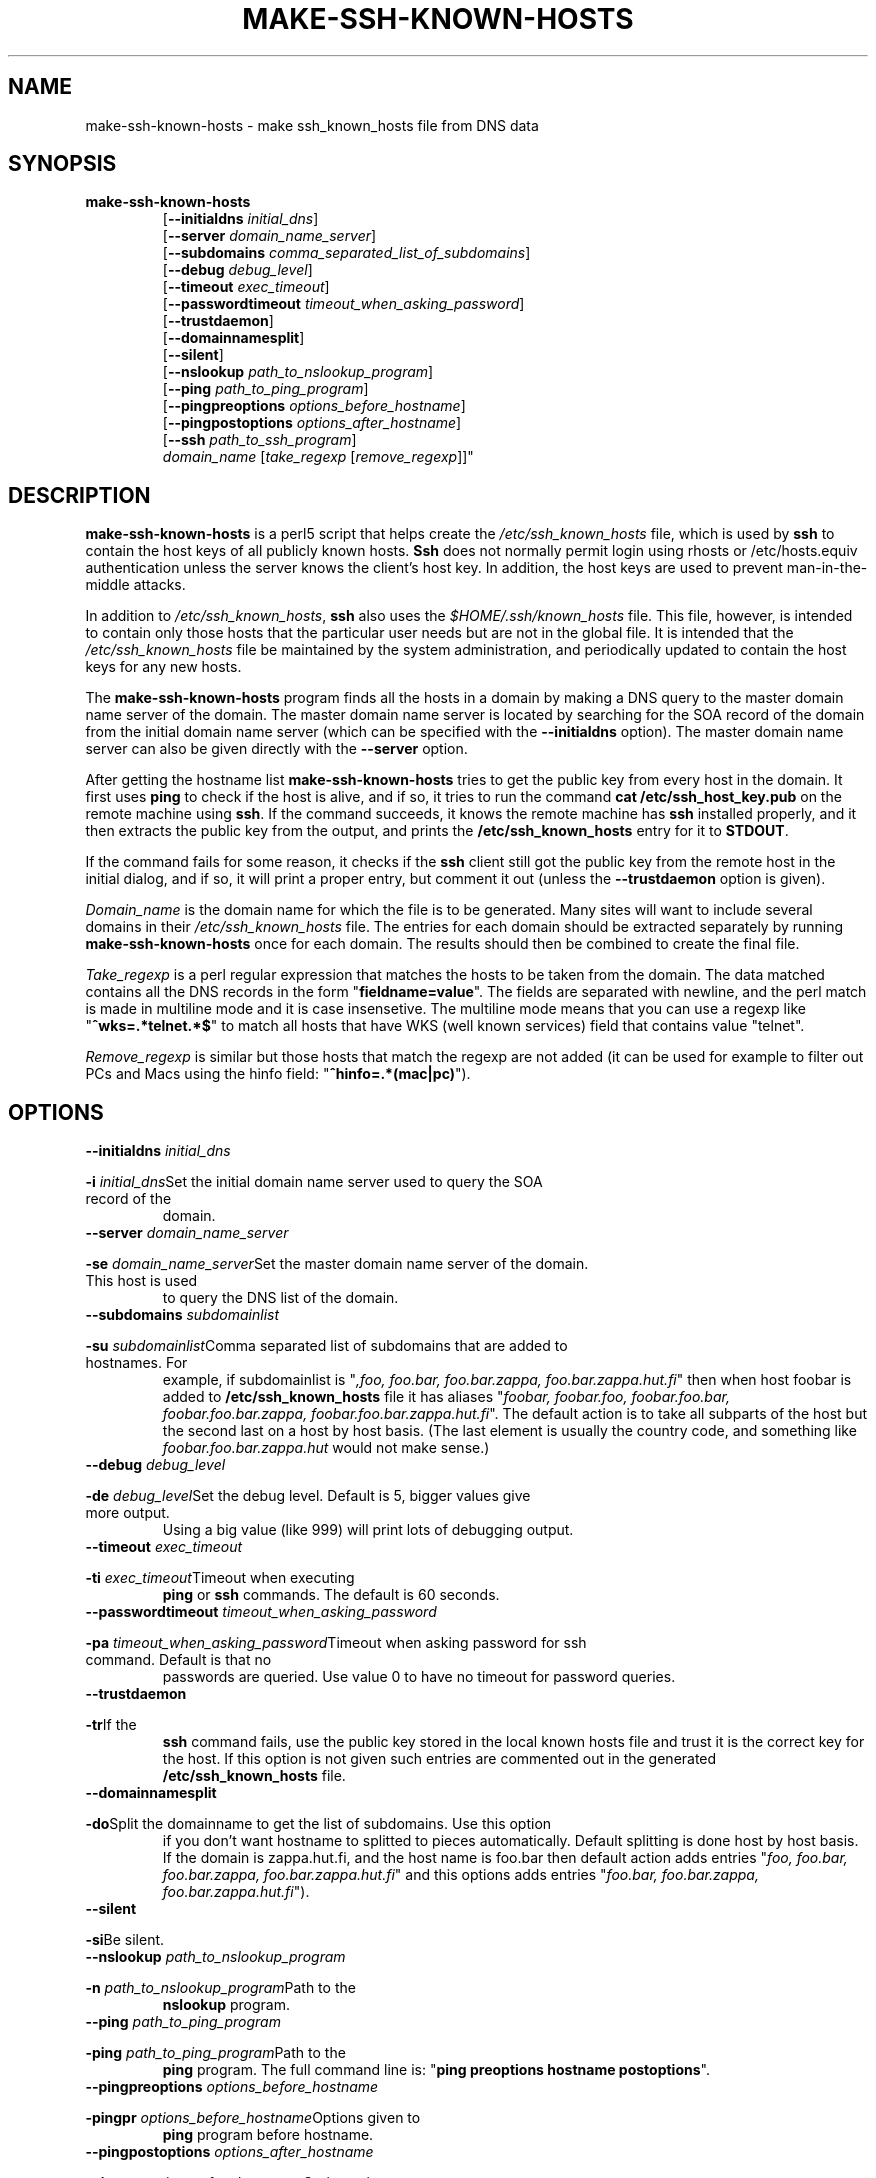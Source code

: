 .\" -*- nroff -*-
.\" ----------------------------------------------------------------------
.\" make-ssh-known-hosts.1 -- Make ssh-known-hosts file
.\" Copyright (c) 1995 Tero Kivinen
.\" All Rights Reserved.
.\"
.\" Make-ssh-known-hosts is distributed in the hope that it will be
.\" useful, but WITHOUT ANY WARRANTY.  No author or distributor accepts
.\" responsibility to anyone for the consequences of using it or for
.\" whether it serves any particular purpose or works at all, unless he
.\" says so in writing.  Refer to the General Public License for full
.\" details.
.\"
.\" Everyone is granted permission to copy, modify and redistribute
.\" make-ssh-known-hosts, but only under the conditions described in
.\" the General Public License.  A copy of this license is supposed to
.\" have been given to you along with make-ssh-known-hosts so you can
.\" know your rights and responsibilities.  It should be in a file named
.\" COPYING.  Among other things, the copyright notice and this notice
.\" must be preserved on all copies.
.\" ----------------------------------------------------------------------
.\"       Program: make-ssh-known-hosts.1
.\"	  $Source: /p/shadows/CVS/ssh/make-ssh-known-hosts.1.in,v $
.\"	  Author : $Author: ylo $
.\"
.\"	  (C) Tero Kivinen 1995 <Tero.Kivinen@hut.fi>
.\"
.\"	  Creation          : 03:51 Jun 28 1995 kivinen
.\"	  Last Modification : 03:44 Jun 28 1995 kivinen
.\"	  Last check in     : $Date: 1995/10/02 01:23:23 $
.\"	  Revision number   : $Revision: 1.5 $
.\"	  State             : $State: Exp $
.\"	  Version	    : 1.1
.\"
.\"	  Description       : Manual page for make-ssh-known-hosts.pl
.\"
.\"	  $Log: make-ssh-known-hosts.1.in,v $
.\" Revision 1.5  1995/10/02  01:23:23  ylo
.\" 	Make substitutions by configure.
.\"
.\" Revision 1.4  1995/08/31  09:21:35  ylo
.\" 	Minor cleanup.
.\"
.\" Revision 1.3  1995/08/29  22:37:10  ylo
.\" 	Minor cleanup.
.\"
.\" Revision 1.2  1995/07/15  13:26:11  ylo
.\" 	Changes from kivinen.
.\"
.\" Revision 1.1.1.1  1995/07/12  22:41:05  ylo
.\" Imported ssh-1.0.0.
.\"
.\"
.\"
.\" If you have any useful modifications or extensions please send them to
.\" Tero.Kivinen@hut.fi
.\"
.\"
.TH MAKE-SSH-KNOWN-HOSTS 1 "November 8, 1995" "ssh tools" "ssh tools"
.SH NAME
make-ssh-known-hosts \- make ssh_known_hosts file from DNS data
.SH SYNOPSIS
.na
.TP
.B make-ssh-known-hosts
.RB "[\|" "\-\-initialdns "\c
.I initial_dns\c
\|]
.br
.RB "[\|" "\-\-server "\c
.I domain_name_server\c
\|]
.br
.RB "[\|" "\-\-subdomains "\c
.I comma_separated_list_of_subdomains\c
\|]
.br
.RB "[\|" "\-\-debug "\c
.I debug_level\c
\|]
.br
.RB "[\|" "\-\-timeout "\c
.I exec_timeout\c
\|]
.br
.RB "[\|" "\-\-passwordtimeout "\c
.I timeout_when_asking_password\c
\|]
.br
.RB "[\|" "\-\-trustdaemon" "\|]"
.br
.RB "[\|" "\-\-domainnamesplit" "\|]"
.br
.RB "[\|" "\-\-silent" "\|]"
.br
.RB "[\|" "\-\-nslookup "\c
.I path_to_nslookup_program\c
\|]
.br
.RB "[\|" "\-\-ping "\c
.I path_to_ping_program\c
\|]
.br
.RB "[\|" "\-\-pingpreoptions "\c
.I options_before_hostname\c
\|]
.br
.RB "[\|" "\-\-pingpostoptions "\c
.I options_after_hostname\c
\|]
.br
.RB "[\|" "\-\-ssh "\c
.I path_to_ssh_program\c
\|]
.br
.IR "domain_name " "[\|" "take_regexp " "[\|" "remove_regexp"\|]\|]"

.SH DESCRIPTION
.LP
.B make-ssh-known-hosts
is a perl5 script that helps create the
.I /etc/ssh_known_hosts
file, which is used by
.B ssh
to contain the host keys of all publicly known hosts.  
.B Ssh
does not normally permit login using rhosts or /etc/hosts.equiv
authentication unless the server knows the client's host key.  In
addition, the host keys are used to prevent man-in-the-middle attacks.
.LP
In addition to
.IR /etc/ssh_known_hosts ",
.B ssh
also uses the
.I $HOME/.ssh/known_hosts
file.  This file, however, is intended to contain only those hosts
that the particular user needs but are not in the global file.  It is
intended that the
.I /etc/ssh_known_hosts
file be maintained by the system administration, and periodically
updated to contain the host keys for any new hosts.
.LP
The
.B make-ssh-known-hosts
program finds all the hosts in a domain by making a DNS query to the
master domain name server of the domain. The master domain name server
is located by searching for the SOA record of the domain from the initial
domain name server (which can be specified with the
.B \-\-initialdns
option). The master domain name server can also be given directly with
the
.B \-\-server
option.
.LP
After getting the hostname list
.B make-ssh-known-hosts
tries to get the public key from every host in the domain. It first
uses
.B ping
to check if the host is alive, and if so, it tries to run
the command
.B cat /etc/ssh_host_key.pub
on the remote machine using
.BR ssh ".
If the command succeeds, it knows the remote machine has
.B ssh
installed properly, and it then extracts the public key from the
output, and prints the
.B /etc/ssh_known_hosts
entry for it to 
.BR STDOUT ".
.LP
If the command fails for some reason, it checks if the
.B ssh
client still got the public key from the remote host in the initial dialog,
and if so, it will print a proper entry, but comment it out (unless the
.B \-\-trustdaemon
option is given).
.LP
.I Domain_name
is the domain name for which the file is to be generated.  Many sites
will want to include several domains in their
.I /etc/ssh_known_hosts
file.  The entries for each domain should be extracted separately by
running
.B make-ssh-known-hosts
once for each domain.  The results should then be combined to create
the final file.
.LP
.I Take_regexp
is a perl regular expression that matches the hosts to be taken from the
domain. The data matched contains all the DNS records in the form "\|\c
.B fieldname=value\c
\|". The fields are separated with newline, and the perl match is made in
multiline mode and it is case insensetive. The multiline mode means
that you can use a regexp like "\|\c
.B ^wks=.*telnet.*$\c
\|" to match all hosts that have WKS (well known services) field that
contains value "telnet".
.LP
.I Remove_regexp
is similar but those hosts that match the regexp are not added (it can
be used for example to filter out PCs and Macs using the hinfo field: "\|\c
.B ^hinfo=.*(mac|pc)\c
\|").

.SH OPTIONS
.TP
.BI "\-\-initialdns " "initial_dns"\c
.TP
.BI "\-i " "initial_dns"\c
\&Set the initial domain name server used to query the SOA record of the
domain.

.TP
.BI "\-\-server " "domain_name_server"\c
.TP
.BI "\-se " "domain_name_server"\c
\&Set the master domain name server of the domain. This host is used
to query the DNS list of the domain.

.TP
.BI "\-\-subdomains " "subdomainlist"\c
.TP
.BI "\-su " "subdomainlist"\c
\&Comma separated list of subdomains that are added to hostnames. For
example, if subdomainlist is "\|\c
.I ,foo, foo.bar, foo.bar.zappa, foo.bar.zappa.hut.fi\c
\|" then when host foobar is added to
.B /etc/ssh_known_hosts
file it has aliases "\|\c
.I foobar, foobar.foo, foobar.foo.bar, foobar.foo.bar.zappa, foobar.foo.bar.zappa.hut.fi\c
\|". The default action is to take all subparts of the host but the
second last on a host by host basis.  (The last element is usually the
country code, and something like 
.I foobar.foo.bar.zappa.hut 
would not make sense.)

.TP
.BI "\-\-debug " "debug_level"\c
.TP
.BI "\-de " "debug_level"\c
\&Set the debug level. Default is 5, bigger values give more output.
Using a big value (like 999) will print lots of debugging output.

.TP
.BI "\-\-timeout " "exec_timeout"\c
.TP
.BI "\-ti " "exec_timeout"\c
\&Timeout when executing
.B ping
or
.B ssh
commands.  The default is 60 seconds.

.TP
.BI "\-\-passwordtimeout " "timeout_when_asking_password"\c
.TP
.BI "\-pa " "timeout_when_asking_password"\c
\&Timeout when asking password for ssh command. Default is that no
passwords are queried. Use value 0 to have no timeout for password queries.

.TP
.BI "\-\-trustdaemon"\c
.TP
.BI "\-tr"\c
\&If the
.B ssh
command fails, use the public key stored in the local known hosts file
and trust it is the correct key for the host. If this option is not
given such entries are commented out in the generated
.B /etc/ssh_known_hosts
file.

.TP
.BI "\-\-domainnamesplit"\c
.TP
.BI "\-do"\c
\&Split the domainname to get the list of subdomains. Use this option
if you don't want hostname to splitted to pieces automatically.
Default splitting is done host by host basis. If the domain is
zappa.hut.fi, and the host name is foo.bar then default action adds
entries "\|\c
.I foo, foo.bar, foo.bar.zappa, foo.bar.zappa.hut.fi\c
\|" and this options adds entries "\|\c
.I foo.bar, foo.bar.zappa, foo.bar.zappa.hut.fi\c
\|").

.TP
.BI "\-\-silent"\c
.TP
.BI "\-si"\c
\&Be silent.

.TP
.BI "\-\-nslookup " "path_to_nslookup_program"\c
.TP
.BI "\-n " "path_to_nslookup_program"\c
\&Path to the
.B nslookup
program. 

.TP
.BI "\-\-ping " "path_to_ping_program"\c
.TP
.BI "\-ping " "path_to_ping_program"\c
\&Path to the
.B ping
program. The full command line is: "\|\c
.B ping preoptions hostname postoptions\c
\|".

.TP
.BI "\-\-pingpreoptions " "options_before_hostname"\c
.TP
.BI "\-pingpr " "options_before_hostname"\c
\&Options given to
.B ping
program before hostname.

.TP
.BI "\-\-pingpostoptions " "options_after_hostname"\c
.TP
.BI "\-pingpo " "options_after_hostname"\c
\&Options given to
.B ping
program after hostname.

.TP
.BI "\-\-ssh " "path_to_ssh_program"\c
.TP
.BI "\-ss " "path_to_ssh_program"\c
\&Path to the
.B ssh
program, including all options.

.SH EXAMPLES
.LP
The following command:
.IP
.B example# make-ssh-known-hosts cs.hut.fi > \c
.B /etc/ssh_known_hosts
.LP
finds all public keys of the hosts in
.B cs.hut.fi
domain and put them to
.B /etc/ssh_known_hosts
file splitting domain names on a per host basis.
.LP
The command
.IP
.B example% make-ssh-known-hosts hut.fi '^wks=.*ssh' > \c
.B hut-hosts
.LP
finds all hosts in
.B hut.fi
domain that have ssh service and puts their public key to hut-hosts
file. This would require that the domain name server of hut.fi would
define all hosts running ssh to have entry ssh in their WKS record.
Because nobody yet adds ssh to WKS, it would be better to use command
.IP
.B example% make-ssh-known-hosts hut.fi '^wks=.*telnet' > \c
.B hut-hosts
.LP
that would take those host having telnet service. This uses default
subdomain list.

.LP
The command:
.IP
.B example% make-ssh-known-hosts hut.fi 'dipoli.hut.fi' '^hinfo=.*(mac|pc)' > \c
.B dipoli-hosts
.LP
finds all hosts in hut.fi domain that are in dipoli.hut.fi subdomain
and that are not Mac or PC.

.SH FILES
.ta 3i
/etc/ssh_known_hosts	Global host public key list

.SH "SEE ALSO"
.BR ssh (1),
.BR sshd (8),
.BR ssh-keygen (1),
.BR ping (8),
.BR nslookup (8),
.BR perl (1),
.BR perlre (1)

.SH AUTHOR
Tero Kivinen <kivinen@hut.fi>

.SH COPYING
.LP
Permission is granted to make and distribute verbatim copies of
this manual provided the copyright notice and this permission notice
are preserved on all copies.
.LP
Permission is granted to copy and distribute modified versions of this
manual under the conditions for verbatim copying, provided that the
entire resulting derived work is distributed under the terms of a
permission notice identical to this one.
.LP
Permission is granted to copy and distribute translations of this
manual into another language, under the above conditions for modified
versions, except that this permission notice may be included in
translations approved by the the author instead of in the original
English.
